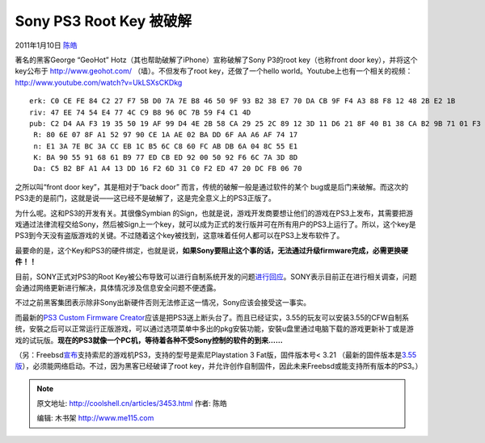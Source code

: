 .. _articles3453:

Sony PS3 Root Key 被破解
========================

2011年1月10日 `陈皓 <http://coolshell.cn/articles/author/haoel>`__

著名的黑客George “GeoHot” Hotz（其也帮助破解了iPhone）宣称破解了Sony
P3的root key（也称front door
key），并将这个key公布于 \ `http://www.geohot.com/ <http://www.geohot.com/>`__
（墙）。不但发布了root key，还做了一个hello
world。Youtube上也有一个相关的视频：\ `http://www.youtube.com/watch?v=UkLSXsCKDkg <http://www.youtube.com/watch?v=UkLSXsCKDkg>`__

::

    erk: C0 CE FE 84 C2 27 F7 5B D0 7A 7E B8 46 50 9F 93 B2 38 E7 70 DA CB 9F F4 A3 88 F8 12 48 2B E2 1B
    riv: 47 EE 74 54 E4 77 4C C9 B8 96 0C 7B 59 F4 C1 4D
    pub: C2 D4 AA F3 19 35 50 19 AF 99 D4 4E 2B 58 CA 29 25 2C 89 12 3D 11 D6 21 8F 40 B1 38 CA B2 9B 71 01 F3 AE B7 2A 97 50 19
     R: 80 6E 07 8F A1 52 97 90 CE 1A AE 02 BA DD 6F AA A6 AF 74 17
     n: E1 3A 7E BC 3A CC EB 1C B5 6C C8 60 FC AB DB 6A 04 8C 55 E1
     K: BA 90 55 91 68 61 B9 77 ED CB ED 92 00 50 92 F6 6C 7A 3D 8D
     Da: C5 B2 BF A1 A4 13 DD 16 F2 6D 31 C0 F2 ED 47 20 DC FB 06 70

之所以叫“front door key”，其是相对于“back door”
而言，传统的破解一般是通过软件的某个
bug或是后门来破解。而这次的PS3走的是前门，这就是说——这已经不是破解了，这是完全意义上的PS3正版了。

为什么呢。这和PS3的开发有关。其很像Symbian
的Sign，也就是说，游戏开发商要想让他们的游戏在PS3上发布，其需要把游戏通过法律流程交给Sony，然后被Sign上一个key，就可以成为正式的发行版并可在所有用户的PS3上运行了。所以，这个key是PS3到今天没有盗版游戏的关键。不过随着这个key被找到，这意味着任何人都可以在PS3上发布软件了。

最要命的是，这个Key和PS3的硬件绑定，也就是说，\ **如果Sony要阻止这个事的话，无法通过升级firmware完成，必需更换硬件！！**

目前，SONY正式对PS3的Root
Key被公布导致可以进行自制系统开发的问题\ `进行回应 <http://www.next-gen.biz/news/sony-responds-to-ps3-hacks>`__\ 。SONY表示目前正在进行相关调查，问题会通过网络更新进行解决，具体情况涉及信息安全问题不便透露。

不过之前黑客集团表示除非Sony出新硬件否则无法修正这一情况，Sony应该会接受这一事实。

而最新的\ `PS3 Custom Firmware
Creator <http://www.ps3-hacks.com/2011/01/04/ps3-custom-firmware-creator-released-permanently-add-install-pkgs-to-the-xmb/>`__\ 应该是把PS3送上断头台了。而且已经证实，3.55的玩友可以安装3.55的CFW自制系统，安裝之后可以正常运行正版游戏，可以通过选项菜单中多出的pkg安裝功能，安裝u盘里通过电脑下载的游戏更新补丁或是游戏的试玩版。\ **现在的PS3就像一个PC机，等待着各种不受Sony控制的软件的到来……**

（另：Freebsd\ `宣布 <http://lists.freebsd.org/pipermail/freebsd-current/2011-January/022104.html>`__\ 支持索尼的游戏机PS3，支持的型号是索尼Playstation
3 Fat版，固件版本号< 3.21
（最新的固件版本是\ `3.55版 <http://us.playstation.com/support/systemupdates/ps3/index.htm>`__\ ），必须能网络启动。不过，因为黑客已经破译了root
key，并允许创作自制固件，因此未来Freebsd或能支持所有版本的PS3。）

.. |image6| image:: /coolshell/static/20140921221809707000.jpg

.. note::
    原文地址: http://coolshell.cn/articles/3453.html 
    作者: 陈皓 

    编辑: 木书架 http://www.me115.com
